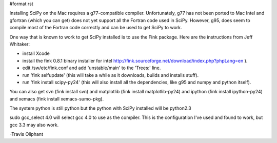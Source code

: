 #format rst

Installing SciPy on the Mac requires a g77-compatible compiler.  Unfortunately, g77 has not been ported to Mac Intel and gfortran (which you can get) does not yet support all the Fortran code used in SciPy.  However, g95, does seem to compile most of the Fortran code correctly and can be used to get SciPy to work.

One way that is known to work to get SciPy installed is to use the Fink package. Here are the instructions from Jeff Whitaker:

* install Xcode

* install the fink 0.8.1 binary installer for intel   http://fink.sourceforge.net/download/index.php?phpLang=en ).

* edit /sw/etc/fink.conf and add 'unstable/main' to the 'Trees:' line.

* run 'fink selfupdate' (this will take a while as it downloads, builds and installs stuff).

* run 'fink install scipy-py24'  (this will also install all the dependencies, like g95 and numpy and python itself).

You can also get svn (fink install svn) and matplotlib (fink install matplotlib-py24) and ipython (fink install ipython-py24) and xemacs (fink install xemacs-sumo-pkg).

The system python is still python but the python with SciPy installed will be python2.3

sudo gcc_select 4.0  will select gcc 4.0 to use as the compiler.  This is the configuration I've used and found to work, but gcc 3.3 may also work.

-Travis Oliphant

.. ############################################################################

.. _SciPy: ../SciPy

